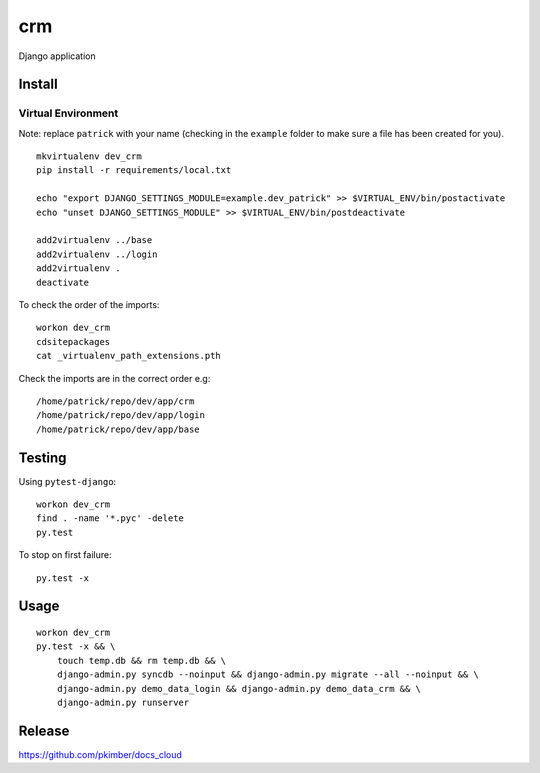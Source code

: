 crm
***

Django application

Install
=======

Virtual Environment
-------------------

Note: replace ``patrick`` with your name (checking in the ``example`` folder to make sure a file
has been created for you).

::

  mkvirtualenv dev_crm
  pip install -r requirements/local.txt

  echo "export DJANGO_SETTINGS_MODULE=example.dev_patrick" >> $VIRTUAL_ENV/bin/postactivate
  echo "unset DJANGO_SETTINGS_MODULE" >> $VIRTUAL_ENV/bin/postdeactivate

  add2virtualenv ../base
  add2virtualenv ../login
  add2virtualenv .
  deactivate

To check the order of the imports:

::

  workon dev_crm
  cdsitepackages
  cat _virtualenv_path_extensions.pth

Check the imports are in the correct order e.g:

::

  /home/patrick/repo/dev/app/crm
  /home/patrick/repo/dev/app/login
  /home/patrick/repo/dev/app/base

Testing
=======

Using ``pytest-django``:

::

  workon dev_crm
  find . -name '*.pyc' -delete
  py.test

To stop on first failure:

::

  py.test -x

Usage
=====

::

  workon dev_crm
  py.test -x && \
      touch temp.db && rm temp.db && \
      django-admin.py syncdb --noinput && django-admin.py migrate --all --noinput && \
      django-admin.py demo_data_login && django-admin.py demo_data_crm && \
      django-admin.py runserver

Release
=======

https://github.com/pkimber/docs_cloud
